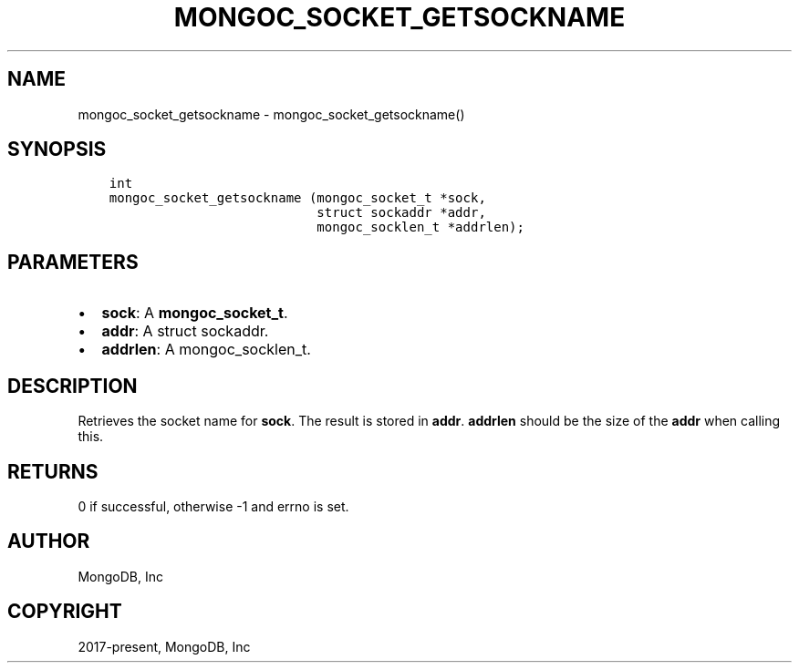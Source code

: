 .\" Man page generated from reStructuredText.
.
.TH "MONGOC_SOCKET_GETSOCKNAME" "3" "Aug 30, 2019" "1.15.1" "MongoDB C Driver"
.SH NAME
mongoc_socket_getsockname \- mongoc_socket_getsockname()
.
.nr rst2man-indent-level 0
.
.de1 rstReportMargin
\\$1 \\n[an-margin]
level \\n[rst2man-indent-level]
level margin: \\n[rst2man-indent\\n[rst2man-indent-level]]
-
\\n[rst2man-indent0]
\\n[rst2man-indent1]
\\n[rst2man-indent2]
..
.de1 INDENT
.\" .rstReportMargin pre:
. RS \\$1
. nr rst2man-indent\\n[rst2man-indent-level] \\n[an-margin]
. nr rst2man-indent-level +1
.\" .rstReportMargin post:
..
.de UNINDENT
. RE
.\" indent \\n[an-margin]
.\" old: \\n[rst2man-indent\\n[rst2man-indent-level]]
.nr rst2man-indent-level -1
.\" new: \\n[rst2man-indent\\n[rst2man-indent-level]]
.in \\n[rst2man-indent\\n[rst2man-indent-level]]u
..
.SH SYNOPSIS
.INDENT 0.0
.INDENT 3.5
.sp
.nf
.ft C
int
mongoc_socket_getsockname (mongoc_socket_t *sock,
                           struct sockaddr *addr,
                           mongoc_socklen_t *addrlen);
.ft P
.fi
.UNINDENT
.UNINDENT
.SH PARAMETERS
.INDENT 0.0
.IP \(bu 2
\fBsock\fP: A \fBmongoc_socket_t\fP\&.
.IP \(bu 2
\fBaddr\fP: A struct sockaddr.
.IP \(bu 2
\fBaddrlen\fP: A mongoc_socklen_t.
.UNINDENT
.SH DESCRIPTION
.sp
Retrieves the socket name for \fBsock\fP\&. The result is stored in \fBaddr\fP\&. \fBaddrlen\fP should be the size of the \fBaddr\fP when calling this.
.SH RETURNS
.sp
0 if successful, otherwise \-1 and errno is set.
.SH AUTHOR
MongoDB, Inc
.SH COPYRIGHT
2017-present, MongoDB, Inc
.\" Generated by docutils manpage writer.
.
